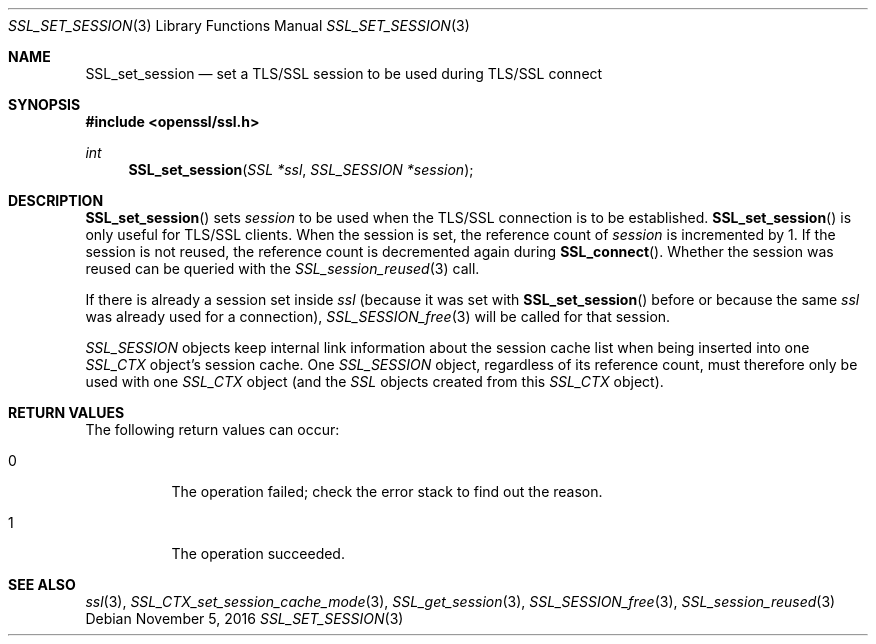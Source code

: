 .\"	$OpenBSD: SSL_set_session.3,v 1.1 2016/11/05 15:32:20 schwarze Exp $
.\"	OpenSSL 05ea606a May 20 20:52:46 2016 -0400
.\"
.\" This file was written by Lutz Jaenicke <jaenicke@openssl.org>.
.\" Copyright (c) 2000, 2001, 2016 The OpenSSL Project.  All rights reserved.
.\"
.\" Redistribution and use in source and binary forms, with or without
.\" modification, are permitted provided that the following conditions
.\" are met:
.\"
.\" 1. Redistributions of source code must retain the above copyright
.\"    notice, this list of conditions and the following disclaimer.
.\"
.\" 2. Redistributions in binary form must reproduce the above copyright
.\"    notice, this list of conditions and the following disclaimer in
.\"    the documentation and/or other materials provided with the
.\"    distribution.
.\"
.\" 3. All advertising materials mentioning features or use of this
.\"    software must display the following acknowledgment:
.\"    "This product includes software developed by the OpenSSL Project
.\"    for use in the OpenSSL Toolkit. (http://www.openssl.org/)"
.\"
.\" 4. The names "OpenSSL Toolkit" and "OpenSSL Project" must not be used to
.\"    endorse or promote products derived from this software without
.\"    prior written permission. For written permission, please contact
.\"    openssl-core@openssl.org.
.\"
.\" 5. Products derived from this software may not be called "OpenSSL"
.\"    nor may "OpenSSL" appear in their names without prior written
.\"    permission of the OpenSSL Project.
.\"
.\" 6. Redistributions of any form whatsoever must retain the following
.\"    acknowledgment:
.\"    "This product includes software developed by the OpenSSL Project
.\"    for use in the OpenSSL Toolkit (http://www.openssl.org/)"
.\"
.\" THIS SOFTWARE IS PROVIDED BY THE OpenSSL PROJECT ``AS IS'' AND ANY
.\" EXPRESSED OR IMPLIED WARRANTIES, INCLUDING, BUT NOT LIMITED TO, THE
.\" IMPLIED WARRANTIES OF MERCHANTABILITY AND FITNESS FOR A PARTICULAR
.\" PURPOSE ARE DISCLAIMED.  IN NO EVENT SHALL THE OpenSSL PROJECT OR
.\" ITS CONTRIBUTORS BE LIABLE FOR ANY DIRECT, INDIRECT, INCIDENTAL,
.\" SPECIAL, EXEMPLARY, OR CONSEQUENTIAL DAMAGES (INCLUDING, BUT
.\" NOT LIMITED TO, PROCUREMENT OF SUBSTITUTE GOODS OR SERVICES;
.\" LOSS OF USE, DATA, OR PROFITS; OR BUSINESS INTERRUPTION)
.\" HOWEVER CAUSED AND ON ANY THEORY OF LIABILITY, WHETHER IN CONTRACT,
.\" STRICT LIABILITY, OR TORT (INCLUDING NEGLIGENCE OR OTHERWISE)
.\" ARISING IN ANY WAY OUT OF THE USE OF THIS SOFTWARE, EVEN IF ADVISED
.\" OF THE POSSIBILITY OF SUCH DAMAGE.
.\"
.Dd $Mdocdate: November 5 2016 $
.Dt SSL_SET_SESSION 3
.Os
.Sh NAME
.Nm SSL_set_session
.Nd set a TLS/SSL session to be used during TLS/SSL connect
.Sh SYNOPSIS
.In openssl/ssl.h
.Ft int
.Fn SSL_set_session "SSL *ssl" "SSL_SESSION *session"
.Sh DESCRIPTION
.Fn SSL_set_session
sets
.Fa session
to be used when the TLS/SSL connection is to be established.
.Fn SSL_set_session
is only useful for TLS/SSL clients.
When the session is set, the reference count of
.Fa session
is incremented
by 1.
If the session is not reused, the reference count is decremented again during
.Fn SSL_connect .
Whether the session was reused can be queried with the
.Xr SSL_session_reused 3
call.
.Pp
If there is already a session set inside
.Fa ssl
(because it was set with
.Fn SSL_set_session
before or because the same
.Fa ssl
was already used for a connection),
.Xr SSL_SESSION_free 3
will be called for that session.
.Pp
.Vt SSL_SESSION
objects keep internal link information about the session cache list when being
inserted into one
.Vt SSL_CTX
object's session cache.
One
.Vt SSL_SESSION
object, regardless of its reference count, must therefore only be used with one
.Vt SSL_CTX
object (and the
.Vt SSL
objects created from this
.Vt SSL_CTX
object).
.Sh RETURN VALUES
The following return values can occur:
.Bl -tag -width Ds
.It 0
The operation failed; check the error stack to find out the reason.
.It 1
The operation succeeded.
.El
.Sh SEE ALSO
.Xr ssl 3 ,
.Xr SSL_CTX_set_session_cache_mode 3 ,
.Xr SSL_get_session 3 ,
.Xr SSL_SESSION_free 3 ,
.Xr SSL_session_reused 3
